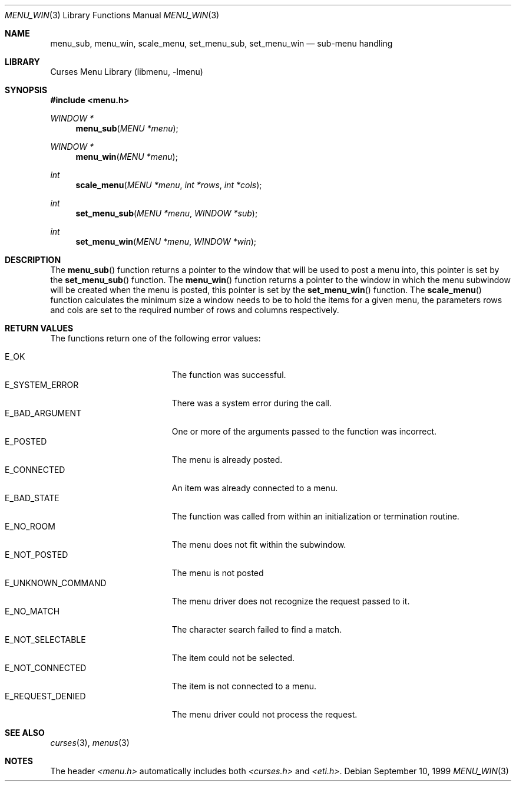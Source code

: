 .\"	$NetBSD: menu_win.3,v 1.11 2017/07/03 21:32:50 wiz Exp $
.\"
.\" Copyright (c) 1999
.\"	Brett Lymn - blymn@baea.com.au, brett_lymn@yahoo.com.au
.\"
.\" This code is donated to The NetBSD Foundation by the author.
.\"
.\" Redistribution and use in source and binary forms, with or without
.\" modification, are permitted provided that the following conditions
.\" are met:
.\" 1. Redistributions of source code must retain the above copyright
.\"    notice, this list of conditions and the following disclaimer.
.\" 2. Redistributions in binary form must reproduce the above copyright
.\"    notice, this list of conditions and the following disclaimer in the
.\"    documentation and/or other materials provided with the distribution.
.\" 3. The name of the Author may not be used to endorse or promote
.\"    products derived from this software without specific prior written
.\"    permission.
.\"
.\" THIS SOFTWARE IS PROVIDED BY THE AUTHOR ``AS IS'' AND
.\" ANY EXPRESS OR IMPLIED WARRANTIES, INCLUDING, BUT NOT LIMITED TO, THE
.\" IMPLIED WARRANTIES OF MERCHANTABILITY AND FITNESS FOR A PARTICULAR PURPOSE
.\" ARE DISCLAIMED.  IN NO EVENT SHALL THE AUTHOR BE LIABLE
.\" FOR ANY DIRECT, INDIRECT, INCIDENTAL, SPECIAL, EXEMPLARY, OR CONSEQUENTIAL
.\" DAMAGES (INCLUDING, BUT NOT LIMITED TO, PROCUREMENT OF SUBSTITUTE GOODS
.\" OR SERVICES; LOSS OF USE, DATA, OR PROFITS; OR BUSINESS INTERRUPTION)
.\" HOWEVER CAUSED AND ON ANY THEORY OF LIABILITY, WHETHER IN CONTRACT, STRICT
.\" LIABILITY, OR TORT (INCLUDING NEGLIGENCE OR OTHERWISE) ARISING IN ANY WAY
.\" OUT OF THE USE OF THIS SOFTWARE, EVEN IF ADVISED OF THE POSSIBILITY OF
.\" SUCH DAMAGE.
.\"
.Dd September 10, 1999
.Dt MENU_WIN 3
.Os
.Sh NAME
.Nm menu_sub ,
.Nm menu_win ,
.Nm scale_menu ,
.Nm set_menu_sub ,
.Nm set_menu_win
.Nd sub-menu handling
.Sh LIBRARY
.Lb libmenu
.Sh SYNOPSIS
.In menu.h
.Ft WINDOW *
.Fn menu_sub "MENU *menu"
.Ft WINDOW *
.Fn menu_win "MENU *menu"
.Ft int
.Fn scale_menu "MENU *menu" "int *rows" "int *cols"
.Ft int
.Fn set_menu_sub "MENU *menu" "WINDOW *sub"
.Ft int
.Fn set_menu_win "MENU *menu" "WINDOW *win"
.Sh DESCRIPTION
The
.Fn menu_sub
function returns a pointer to the window that will be used to post a
menu into, this pointer is set by the
.Fn set_menu_sub
function.
The
.Fn menu_win
function returns a pointer to the window in which the menu subwindow
will be created when the menu is posted, this pointer is set by the
.Fn set_menu_win
function.
The
.Fn scale_menu
function calculates the minimum size a window needs to be to hold the
items for a given menu, the parameters rows and cols are set to the
required number of rows and columns respectively.
.Sh RETURN VALUES
The functions return one of the following error values:
.Pp
.Bl -tag -width E_UNKNOWN_COMMAND -compact
.It Er E_OK
The function was successful.
.It Er E_SYSTEM_ERROR
There was a system error during the call.
.It Er E_BAD_ARGUMENT
One or more of the arguments passed to the function was incorrect.
.It Er E_POSTED
The menu is already posted.
.It Er E_CONNECTED
An item was already connected to a menu.
.It Er E_BAD_STATE
The function was called from within an initialization or termination
routine.
.It Er E_NO_ROOM
The menu does not fit within the subwindow.
.It Er E_NOT_POSTED
The menu is not posted
.It Er E_UNKNOWN_COMMAND
The menu driver does not recognize the request passed to it.
.It Er E_NO_MATCH
The character search failed to find a match.
.It Er E_NOT_SELECTABLE
The item could not be selected.
.It Er E_NOT_CONNECTED
The item is not connected to a menu.
.It Er E_REQUEST_DENIED
The menu driver could not process the request.
.El
.Sh SEE ALSO
.Xr curses 3 ,
.Xr menus 3
.Sh NOTES
The header
.Pa <menu.h>
automatically includes both
.Pa <curses.h>
and
.Pa <eti.h> .
